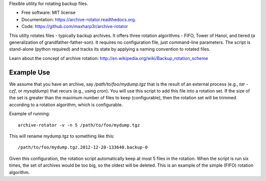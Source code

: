 Flexible utility for rotating backup files.

* Free software: MIT license
* Documentation: https://archive-rotator.readthedocs.org.
* Code: https://github.com/maxharp3r/archive-rotator

This utilty rotates files - typically backup archives. It offers three rotation algorithms - FIFO, Tower of Hanoi, and
tiered (a generalization of grandfather-father-son). It requires no configuration file, just command-line parameters.
The script is stand-alone (python required) and tracks its state by applying a naming convention to rotated files.

Learn about the concept of archive rotation: http://en.wikipedia.org/wiki/Backup_rotation_scheme


Example Use
-----------

We assume that you have an archive, say `/path/to/foo/mydump.tgz` that is the result of an external process (e.g., `tar
-czf`, or `mysqldump`) that recurs (e.g., using `cron`). You will use this script to add this file into a rotation set.
If the size of the set is greater than the maximum number of files to keep (configurable), then the rotation set will
be trimmed according to a rotation algorithm, which is configurable.

Example of running::

    archive-rotator -v -n 5 /path/to/foo/mydump.tgz

This will rename mydump.tgz to something like this::

    /path/to/foo/mydump.tgz.2012-12-20-133640.backup-0

Given this configuration, the rotation script automatically keep at most 5 files in the rotation. When the script is run
six times, the set of archives would be too big, so the oldest will be deleted. This is an example of the simple (FIFO)
rotation algorithm.
